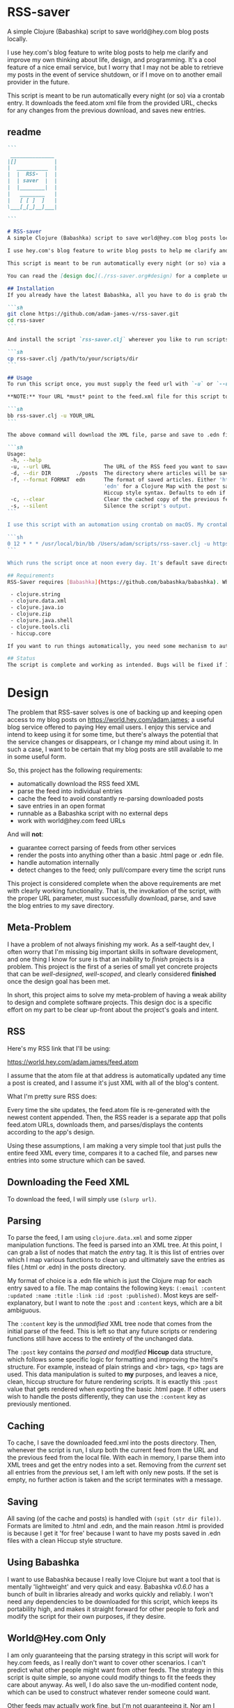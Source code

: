 * RSS-saver
A simple Clojure (Babashka) script to save world@hey.com blog posts locally.

I use hey.com's blog feature to write blog posts to help me clarify and improve my own thinking about life, design, and programming. It's a cool feature of a nice email service, but I worry that I may not be able to retrieve my posts in the event of service shutdown, or if I move on to another email provider in the future.

This script is meant to be run automatically every night (or so) via a crontab entry. It downloads the feed.atom xml file from the provided URL, checks for any changes from the previous download, and saves new entries.

** readme
#+begin_src markdown :tangle ./readme.md
```
 ______________
|[]            |
|  __________  |
|  |  RSS-  |  |
|  | saver  |  |
|  |________|  |
|   ________   |
|   [ [ ]  ]   |
\___[_[_]__]___|

```

# RSS-saver
A simple Clojure (Babashka) script to save world@hey.com blog posts locally.

I use hey.com's blog feature to write blog posts to help me clarify and improve my own thinking about life, design, and programming. It's a cool feature of a nice email service, but I worry that I may not be able to retrieve my posts in the event of service shutdown, or if I move on to another email provider in the future.

This script is meant to be run automatically every night (or so) via a crontab entry. It downloads the feed.atom xml file from the provided URL, checks for any changes from the previous download, and saves new entries.

You can read the [design doc](./rss-saver.org#design) for a complete understanding of this project.

## Installation
If you already have the latest Babashka, all you have to do is grab the script from this repo:

```sh
git clone https://github.com/adam-james-v/rss-saver.git
cd rss-saver
```

And install the script `rss-saver.clj` wherever you like to run scripts from.

```sh
cp rss-saver.clj /path/to/your/scripts/dir
```

## Usage
To run this script once, you must supply the feed url with `-u` or `--url`. The provided URL must point to the rss feed XML file directly. For example, my URL is [https://world.hey.com/adam.james/feed.atom](https://world.hey.com/adam.james/feed.atom).

,**NOTE:** Your URL *must* point to the feed.xml file for this script to work.

```sh
bb rss-saver.clj -u YOUR_URL
```

The above command will download the XML file, parse and save to .edn files each post into the ./posts folder. You can change some options with the following:

```sh
Usage:
 -h, --help
 -u, --url URL                 The URL of the RSS feed you want to save.
 -d, --dir DIR        ./posts  The directory where articles will be saved.
 -f, --format FORMAT  edn      The format of saved articles. Either 'html' or
                               'edn' for a Clojure Map with the post saved as
                               Hiccup style syntax. Defaults to edn if unspecified.
 -c, --clear                   Clear the cached copy of the previous feed.
 -s, --silent                  Silence the script's output.
```

I use this script with an automation using crontab on macOS. My crontab entry:

```sh
0 12 * * * /usr/local/bin/bb /Users/adam/scripts/rss-saver.clj -u https://world.hey.com/adam.james/feed.atom
```

Which runs the script once at noon every day. It's default save directory is ./posts, so my articles are saved in `/Users/adam/scripts/rss-saver/posts`, but you can set the path to wherever you want using the `-d` or `--dir` options. I recommend using an absolute path to avoid confusion.

## Requirements
RSS-Saver requires [Babashka](https://github.com/babashka/babashka). While writing this script, I was using *version 0.6.0*. The script uses the following libraries, which are bundled with the latest Babashka:

 - clojure.string
 - clojure.data.xml
 - clojure.java.io
 - clojure.zip
 - clojure.java.shell
 - clojure.tools.cli
 - hiccup.core

If you want to run things automatically, you need some mechanism to automate running scripts. I am using crontab.

## Status
The script is complete and working as intended. Bugs will be fixed if I encounter them or if someone posts an issue. This is intended to be a *very* simple script with a small and specific scope, so new features won't be implemented. This project is *done* (Yay!).

#+end_src

* Design
The problem that RSS-saver solves is one of backing up and keeping open access to my blog posts on [[https://world.hey.com/adam.james]]; a useful blog service offered to paying Hey email users. I enjoy this service and intend to keep using it for some time, but there's always the potential that the service changes or disappears, or I change my mind about using it. In such a case, I want to be certain that my blog posts are still available to me in some useful form.

So, this project has the following requirements:

 - automatically download the RSS feed XML
 - parse the feed into individual entries
 - cache the feed to avoid constantly re-parsing downloaded posts
 - save entries in an open format
 - runnable as a Babashka script with no external deps
 - work with world@hey.com feed URLs

And will *not*:

 - guarantee correct parsing of feeds from other services
 - render the posts into anything other than a basic .html page or .edn file.
 - handle automation internally
 - detect changes to the feed; only pull/compare every time the script runs

This project is considered complete when the above requirements are met with clearly working functionality. That is, the invokation of the script, with the proper URL parameter, must successfully download, parse, and save the blog entries to my save directory.
 
** Meta-Problem
I have a problem of not always finishing my work. As a self-taught dev, I often worry that I'm missing big important skills in software development, and one thing I know for sure is that an inability to /finish/ projects is a problem. This project is the first of a series of small yet concrete projects that can be /well-designed/, /well-scoped/, and clearly considered *finished* once the design goal has been met.

In short, this project aims to solve my meta-problem of having a weak ability to design and complete software projects. This design doc is a specific effort on my part to be clear up-front about the project's goals and intent.

** RSS
Here's my RSS link that I'll be using:

[[https://world.hey.com/adam.james/feed.atom]]

I assume that the atom file at that address is automatically updated any time a post is created, and I assume it's just XML with all of the blog's content.

What I'm pretty sure RSS does:

Every time the site updates, the feed.atom file is re-generated with the newest content appended. Then, the RSS reader is a separate app that polls feed.atom URLs, downloads them, and parses/displays the contents according to the app's design.

Using these assumptions, I am making a very simple tool that just pulls the entire feed XML every time, compares it to a cached file, and parses new entries into some structure which can be saved.

** Downloading the Feed XML
To download the feed, I will simply use ~(slurp url)~.

** Parsing
To parse the feed, I am using ~clojure.data.xml~ and some zipper manipulation functions. The feed is parsed into an XML tree. At this point, I can grab a list of nodes that match the /entry/ tag. It is this list of entries over which I map various functions to clean up and ultimately save the entries as files (.html or .edn) in the posts directory.

My format of choice is a .edn file which is just the Clojure map for each entry saved to a file. The map contains the following keys: ~(:email :content :updated :name :title :link :id :post :published)~. Most keys are self-explanatory, but I want to note the ~:post~ and ~:content~ keys, which are a bit ambiguous.

The ~:content~ key is the /unmodified/ XML tree node that comes from the initial parse of the feed. This is left so that any future scripts or rendering functions still have access to the entirety of the unchanged data.

The ~:post~ key contains the /parsed and modified/ *Hiccup* data structure, which follows some specific logic for formatting and improving the html's structure. For example, instead of plain strings and <br> tags, <p> tags are used. This data manipulation is suited to *my* purposes, and leaves a nice, clean, hiccup structure for future rendering scripts. It is exactly this ~:post~ value that gets rendered when exporting the basic .html page. If other users wish to handle the posts differently, they can use the ~:content~ key as previously mentioned.

** Caching
To cache, I save the downloaded feed.xml into the posts directory. Then, whenever the script is run, I slurp both the current feed from the URL and the previous feed from the local file. With each in memory, I parse them into XML trees and get the entry nodes into a set. Removing from the /current/ set all entries from the /previous/ set, I am left with only new posts. If the set is empty, no further action is taken and the script terminates with a message.

** Saving
All saving (of the cache and posts) is handled with ~(spit (str dir file))~. Formats are limited to .html and .edn, and the main reason .html is provided is because I get it 'for free' because I want to have my posts saved in .edn files with a clean Hiccup style structure.

** Using Babashka
I want to use Babashka because I really love Clojure but want a tool that is mentally 'lightweight' and very quick and easy. Babashka /v0.6.0/ has a bunch of built in libraries already and works quickly and reliably. I won't need any dependencies to be downloaded for this script, which keeps its portability high, and makes it straight forward for other people to fork and modify the script for their own purposes, if they desire.

** World@Hey.com Only
I am only guaranteeing that the parsing strategy in this script will work for hey.com feeds, as I really don't want to cover other scenarios. I can't predict what other people might want from other feeds. The strategy in this script is quite simple, so anyone could modify things to fit the feeds they care about anyway. As well, I do also save the un-modified content node, which can be used to construct whatever render someone could want.

Other feeds may actually work fine, but I'm not guaranteeing it. Nor am I going to modify my script to handle them.

* main
** ns
As part of the design criteria, I want this to work without pulling any new libraries from outside of the babashka tool. This means sticking with clojure.data.xml even though other libraries might be a little more straight forward. I can build a zipper editor easily enough so it's not a problem.

I'll want to run it as a CLI, so I'll need tools.cli as well.



#+begin_src clojure :tangle ./rss-saver.clj
#!/usr/local/bin/bb
(ns rss-saver.main
  (:require [clojure.string :as str]
            [clojure.data.xml :as xml]
            [clojure.java.io :as io]
            [clojure.zip :as zip]
            [clojure.java.shell :as sh :refer [sh]]
            [clojure.tools.cli :as cli]
            [hiccup2.core :refer [html]]))

#+end_src

** zipper tools
I want to get better with zippers, but for now, I can use the examples provided by [[https://ravi.pckl.me/short/functional-xml-editing-using-zippers-in-clojure/]].
I should probably make a post/video about zippers to improve my own understanding of them, and re-implement my own editor functions in that process.

#+begin_src clojure :tangle ./rss-saver.clj
;; https://ravi.pckl.me/short/functional-xml-editing-using-zippers-in-clojure/
(defn edit-nodes
  "Edit nodes from `zipper` that return `true` from the `matcher` predicate fn with the `editor` fn.
  Returns the root of the provided zipper, *not* a zipper.
  The `matcher` fn expects a zipper location, `loc`, and returns `true` (or some value) or `false` (or nil).
  The `editor` fn expects a `node` and returns a potentially modified `node`."
  [zipper matcher editor]
  (loop [loc zipper]
    (if (zip/end? loc)
      (zip/root loc)
      (if-let [matcher-result (matcher loc)]
        (let [new-loc (zip/edit loc editor)]
          (if (not (= (zip/node new-loc) (zip/node loc)))
            (recur (zip/next new-loc))
            (recur (zip/next loc))))
        (recur (zip/next loc))))))

(defn remove-nodes
  "Remove nodes from `zipper` that return `true` from the `matcher` predicate fn.
  Returns the root of the provided zipper, *not* a zipper.
  The `matcher` fn expects a zipper location, `loc`, and returns `true` (or some value) or `false` (or nil)."
  [zipper matcher]
  (loop [loc zipper]
    (if (zip/end? loc)
      (zip/root loc)
      (if-let [matcher-result (matcher loc)]
        (let [new-loc (zip/remove loc)]
          (recur (zip/next new-loc)))
        (recur (zip/next loc))))))

(defn get-nodes
  "Returns a list of nodes from `zipper` that return `true` from the `matcher` predicate fn.
  The `matcher` fn expects a zipper location, `loc`, and returns `true` (or some value) or `false` (or nil)."
  [zipper matcher]
  (loop [loc zipper
         acc []]
    (if (zip/end? loc)
      acc
      (if (matcher loc)
        (recur (zip/next loc) (conj acc (zip/node loc)))
        (recur (zip/next loc) acc)))))

(defn match-tag
  "Returns a `matcher` fn that matches any node containing the specified `key` as its `:tag` value."
  [key]
  (fn [loc]
    (let [node (zip/node loc)
          {:keys [tag]} node]
      (= tag key))))
#+end_src

** entry nodes
Slurp the XML from the given URL. This returns a string which can be parsed with xml/parse-str. The feed itself has some extra data we don't need, so I want to turn it into a zipper and get a list of just the entry nodes, which are the posts in the blog.

#+begin_src clojure :tangle ./rss-saver.clj
(defn feed-str->entries
  "Returns a sequence of parsed article entry nodes from an XML feed string."
  [s]
  (-> s
      (xml/parse-str {:namespace-aware false})
      zip/xml-zip
      (get-nodes (match-tag :entry))))
#+end_src

** node-transforms
The entire feed has been parsed down to a sequence of entries, each of which can be considered its own tree of nodes. Node transforms can now be built to work with each entry individually.

*** normalize
Each entry can be 'flattened' down a bit, so I have a normalize function to help with that. Content within any node is a sequence of strings or other nodes. At this stage, all strings within the entry's content are empty or newline characters and so can be filtered out.

There are two special elements: links and the author content. Links have empty ~:content~ tags but need the ~:href~ from the attributes instead, so a cond is built to handle this. The author map is built separately, using the same map function as with the rest of the content. Then, the content and author maps are merged to form the flat, normalized map, which can be processed further.

#+begin_src clojure :tangle ./rss-saver.clj
(defn normalize-entry
  "Normalizes the entry node by flattening content into a map."
  [entry]
  (let [content (filter map? (:content entry))
        f (fn [{:keys [tag content] :as node}]
            (let [val (cond (= tag :link) (get-in node [:attrs :href])
                            :else (first content))]
                {tag val}))
        author-map (->> content
                        (filter #(= (:tag %) :author))
                        first :content
                        (filter map?)
                        (map f)
                        (apply merge))]
   (apply merge (conj
                 (map f (remove #(= (:tag %) :author) content))
                 author-map))))
#+end_src

*** clean-html
Since no external libraries are used, I am manipulating XML strings slightly to keep the XML parser from complaining about html tags that don't have terminating tags, like <br> and <img>. At the same time, I unwrap image tags from figures, which is how Hey.com wraps images in entries.

This string cleaning method is as bit of a hack, but works fine and is meant to allow ~clojure.data.xml~ to continue being used for further parsing/transforming steps later on in the script.

The clean-html function is run on every entry's content string after normalization.

#+begin_src clojure :tangle ./rss-saver.clj
(defn unwrap-img-from-figure
  "Returns the simplified `:img` node from its parent node."
  [node]
  (let [img-node (-> node
                 zip/xml-zip
                 (get-nodes (match-tag :img))
                 first)
        new-attrs (-> img-node :attrs
                      (dissoc :srcset :decoding :loading))]
    (assoc img-node :attrs new-attrs)))

(defn clean-html
  "Cleans up the html string `s`.
  The string is well-formed html, but is coerced into XML conforming form by closing <br> and <img> tags.
  The emitted XML string has the <\\?xml...> tag stripped.
  This cleaning is done so that clojure.data.xml can continue to be used for parsing in later stages."
  [s]
  (let [s (-> s
              (str/replace "<br>" "<br></br>")
              (str/replace #"<img[\w\W]+?>" #(str %1 "</img>")))]
    (-> s
        (xml/parse-str {:namespace-aware false})
        zip/xml-zip
        (edit-nodes (match-tag :figure) unwrap-img-from-figure)
        xml/emit-str
        (str/replace #"<\?xml[\w\W]+?>" ""))))
#+end_src

** hiccup
The .edn file output will have a Hiccup data structure as its ~:post~ value. So, I need to build a set of functions that transform XML nodes (defrecords, which can be treated just as Clojure maps) into Hiccup-style vectors (eg. ~[:p {:display "inline-block"} "This is the content of a <p> tag.]~).

*** Multi-method Dispatch
I want to dispatch slightly different behaviour based on the element tag, so will use a multimethod. I like to build in a simple check in the dispatch function for lists of nodes. This way, I can handle recursive use of ~node->hiccup~ by building the ~:list~ method appropriately.

#+begin_src clojure :tangle ./rss-saver.clj
(defmulti node->hiccup
  (fn [node]
    (cond
      (map? node) (:tag node)
      (and (seqable? node) (not (string? node))) :list
      :else :string)))
#+end_src

*** Simple Cases
I don't need much special behaviour, so the default 'catch-all' method will do most of the work. A simple string case and div case are also given.

#+begin_src clojure :tangle ./rss-saver.clj
(defmethod node->hiccup :string
  [node]
  (when-not (= (str/trim node) "") node))

(defmethod node->hiccup :div [node] (node->hiccup (:content node)))
(defmethod node->hiccup :default
  [{:keys [tag attrs content]}]
  [tag attrs (node->hiccup content)])
#+end_src

*** List Case
This case has a bit of machinery to it. Every time the list method is used, it means that a sequence of nodes have to be handled. To clean up the structure, I am building a flattening function that runs on each list. This flatten function will flatten everything down completely, except for hiccup vectors. I can't simply ~mapcat~ everything because it would destry the hiccup-style structure, as vectors can be flattened down to their elements. The result of selective-flatten is a flat list of strings and/or hiccup elements.

#+begin_src clojure :tangle ./rss-saver.clj
(defn de-dupe
  "Remove only consecutive duplicate entries from the `list`."
  [list]
  (->> list
       (partition-by identity)
       (map first)))

(defn selective-flatten
  ([l] (selective-flatten [] l))
  ([acc l]
   (if (seq l)
     (let [item (first l)
           xacc (if (or (string? item)
                        (and (vector? item) (keyword? (first item))))
                 (conj acc item)
                 (into [] (concat acc (selective-flatten item))))]
       (recur xacc (rest l)))
     (apply list acc))))

(defmethod node->hiccup :list
  [node]
  (->> node
       (map node->hiccup)
       (remove nil?)
       de-dupe
       selective-flatten))
#+end_src

*** Re-grouping
The flattened list of hiccup elements can then be processed and re-grouped on the basis of inline elements and string-br pairs. The html from hey.com blog posts has a lot of <br> tags and plain strings. I think that comes from the fact that it's html formatted to be viewed by email readers. However, for re-hosting to my own site, I want to use proper html structure, and so I want to group plain strings and <br> tags into <p> tags. I also need to make sure <ul>, <ol>, <li>, <em>, and <strong> tags are handled appropriately, so I have some grouping to do.

I also de-dupe the list which can be helpful in eliminating extra newlines. There is a slight risk of this eliminating a deliberately duplicated sentence, but I'll just accept that as a potential weakness to this solution. I don't think I'll use that writing style at all anyway.

#+begin_src clojure :tangle ./rss-saver.clj
(defn inline-elem? [item] (when (#{:em :strong :a} (first item)) true))
(defn inline? [item] (or (string? item) (inline-elem? item)))

(defn group-inline
  "Groups the `list` of strings and Hiccup elements using the `inline?` predicate and wraps them in <p> tags.
  Once all groups are wrapped, the list is flattened again and any remaining <br> tags are removed."
  [list]
  (let [groups (partition-by inline? list)
        f (fn [l]
            (if (not= (first (first l)) :br)
              (into [:p] l)
              l))]
    (->> groups
         (map f)
         selective-flatten
         (remove #(= :br (first %))))))

(defn html-str->hiccup
  "Parses and converts an html string `s` into a Hiccup data structure."
  [s]
  (-> s
      (xml/parse-str {:namespace-aware false})
      node->hiccup
      group-inline
      de-dupe))

(defn entry->edn
  "Converts a parsed XML entry node into a Hiccup data structure."
  [entry]
  (let [entry (normalize-entry entry)]
    {:id (:id entry)
     :file-contents (assoc entry :post (->> entry :content
                                            clean-html
                                            html-str->hiccup))}))
#+end_src

** html
Since I have the parsing machinery, it's trivial to build an html page export function now. I simply have to make a document structure with Hiccup and place the content from the entry inside.

*NOTE:* I have a ~(str/replace #"</br>" "")~ hack in this fn because I cannot figure out why my Babashka script is emitting closing br tags. In the REPL it works fine... If I leave the closing tags there, my web browser interprets it as two <br> tags instead, making the page render incorrectly.

#+begin_src clojure :tangle ./rss-saver.clj
(defn readable-date
  "Format the date string `s` into a nicer form for display."
  [s]
  (as-> s s
    (str/split s #"[a-zA-Z]")
    (str/join " " s)))

(defn entry->html
  "Converts a parsed XML entry node into an html document."
  [entry]
  (let [entry (normalize-entry entry)
        info-span (fn [label s]
                    [:span {:style {:display "block"
                                    :margin-bottom "2px"}}
                     [:strong label] s])
        post (->> entry :content
                   clean-html
                   html-str->hiccup)]
    (assoc entry :file-contents
           (->
            (str
            "<!DOCTYPE html>\n"
            (html
             {:mode :html}
             [:head
              [:meta {:charset "utf-8"}]
              [:title (:title entry)]]
             [:body
              [:div {:class "post-info"}
               (info-span "Author: " (:name entry))
               (info-span "Email: " (:email entry))
               (info-span "Published: " (readable-date (:published entry)))
               (info-span "Updated: " (readable-date (:updated entry)))]
              [:a {:href (:link entry)} [:h1 (:title entry)]]
              post]))
           (str/replace #"</br>" "")))))
#+end_src

** CLI
The CLI handles the actual running of the program. I have a save! function that does the work, and -main is what is invoked when running the program via ~bb rss-saver.clj -u URL~ in your terminal or via a crontab entry.

The ~save!~ function can appear a bit confusing at first. It's just doing the following things:

 1. detecting to save as edn or html from the options map.
 2. Downloading the current feed XML as a string and saving in memory.
 3. Loading the previous XML feed (if one exists) from the post directory and saving in memory.
 4. Parsing both feed strings into two lists of entry nodes.
 5. Creating the list of new entries by filtering the current nodes against previous nodes
 6. For every new entry, save with the appropriate transform function, as determined by the opts map.

#+begin_src clojure :tangle ./rss-saver.clj
(def cli-options
  [["-h" "--help"]
   ["-u" "--url URL" "The URL of the RSS feed you want to save."]
   ["-d" "--dir DIR" "The directory where articles will be saved."
    :default "./posts"]
   ["-f" "--format FORMAT" "The format of saved articles. Either 'html' or 'edn' for a Clojure Map with the post saved as Hiccup style syntax. Defaults to edn if unspecified."
    :default "edn"]
   ["-c" "--clear" "Clear the cached copy of the previous feed."]
   ["-s" "--silent" "Silence the script's output."]])

(defn clear!
  [opts]
  (let [prev-fname (str (:dir opts) "/" "previous-feed.atom")]
    (sh "rm" "-f" prev-fname)))

(defn save!
  [opts]
  (let [save-fn (get {"html" entry->html
                      "edn" entry->edn} (:format opts))
        cur-str (slurp (:url opts))
        prev-fname (str (:dir opts) "/" "previous-feed.atom")
        prev-str (when (.exists (io/file prev-fname))
                   (slurp prev-fname))
        prev (when prev-str (feed-str->entries prev-str))
        cur (feed-str->entries cur-str)
        entries (remove (into #{} prev) cur)]
    (if (> (count entries) 0)
      (do
        (when-not (:silent opts)
          (println "Handling" (count entries) "entries as" (str (:format opts) ".")))

        ;; always create the posts directory
        (sh "mkdir" "-p" (:dir opts))

        ;; for each entry, transformed with the appropriate fn, save the file with id.ext
        (doseq [{:keys [id file-contents]} (mapv save-fn entries)]
          (let [fname (str
                       (:dir opts) "/"
                       (second (str/split id #"/")) "."
                       (:format opts))]
            (spit fname file-contents)))
        (spit prev-fname cur-str))

      ;; when there are no new entries, simply tell the user and then do nothing.
      (when-not (:silent opts)
        (println "No changes found in feed.")))))

(defn -main
  [& args]
  (let [parsed (cli/parse-opts args cli-options)
        opts (:options parsed)]
    (cond
      (:help opts)
      (println "Usage:\n" (:summary parsed))

      (nil? (:url opts))
      (when-not (:silent opts)
        (println "Please specify feed URL."))

      (not (#{"html" "edn"} (:format opts)))
      (when-not (:silent opts)
        (println "Invalid format:" (:format opts)))

      :else
      (do
        (when (:clear opts) (clear! opts))
        (save! opts)))))

;; apply -main to the args because I call this script with bb rss-saver.clj -u URL
;; if you run this script with clj -m, these two s-exprs should be commented out.
(apply -main *command-line-args*)
(shutdown-agents)
#+end_src

* tests
#+begin_src clojure
(def opts {:url "https://world.hey.com/adam.james/feed.atom"
           :dir "posts"
           :format "md"})

(def entries (feed-str->entries (slurp (:url opts))))
#_(entry->markdown (nth entries 6))
#_(save! opts)

#+end_src
